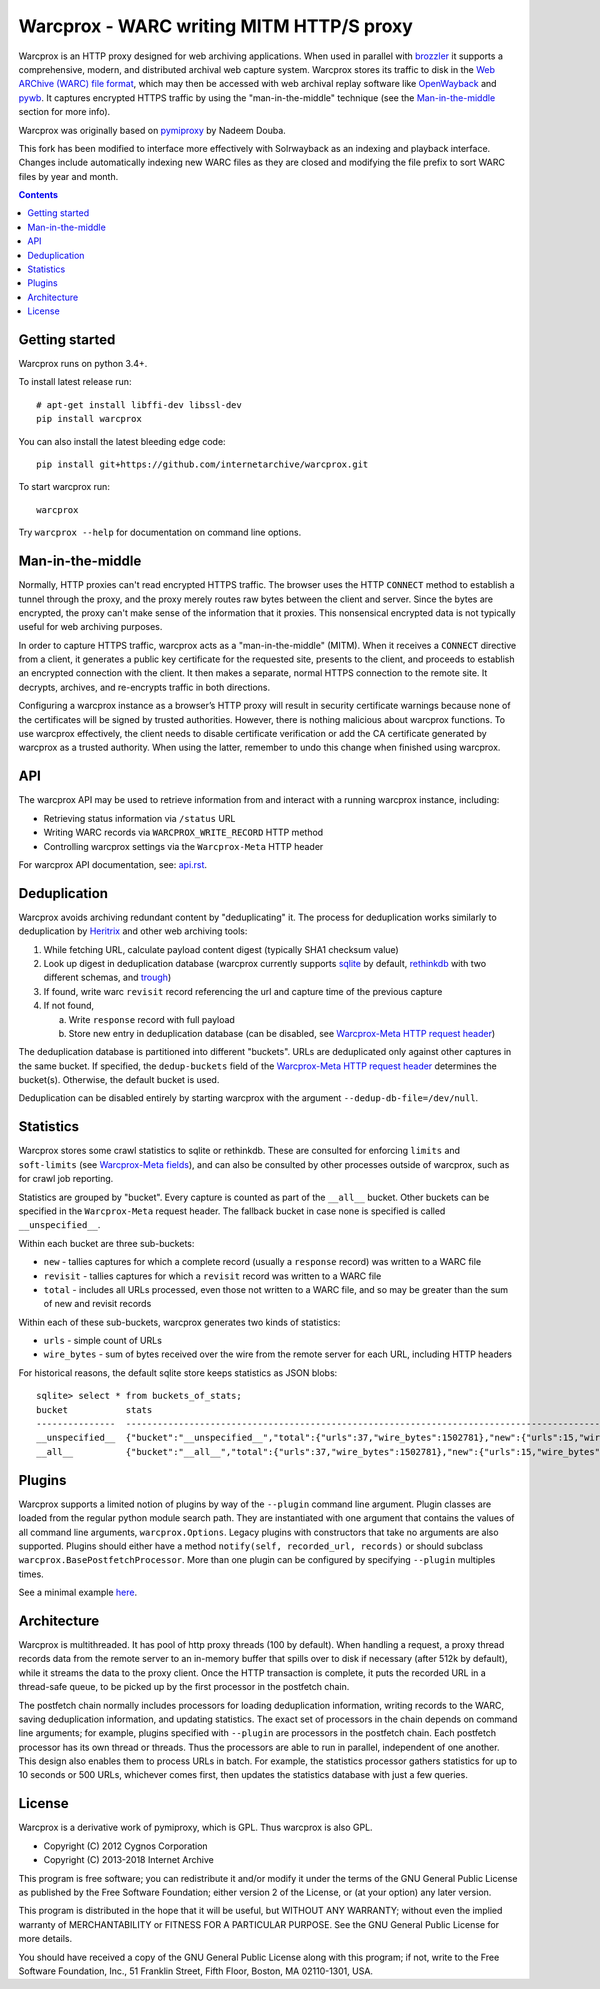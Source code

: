Warcprox - WARC writing MITM HTTP/S proxy
*****************************************

Warcprox is an HTTP proxy designed for web archiving applications. When used in
parallel with `brozzler <https://github.com/internetarchive/brozzler>`_ it
supports a comprehensive, modern, and distributed archival web capture system.
Warcprox stores its traffic to disk in the `Web ARChive (WARC) file format
<https://iipc.github.io/warc-specifications/specifications/warc-format/warc-1.1/>`_,
which may then be accessed with web archival replay software like `OpenWayback
<https://github.com/iipc/openwayback>`_ and `pywb
<https://github.com/webrecorder/pywb>`_. It captures encrypted HTTPS traffic by
using the "man-in-the-middle" technique (see the `Man-in-the-middle`_ section
for more info).

Warcprox was originally based on `pymiproxy
<https://github.com/allfro/pymiproxy>`_ by Nadeem Douba.

This fork has been modified to interface more effectively with Solrwayback as
an indexing and playback interface. Changes include automatically indexing new
WARC files as they are closed and modifying the file prefix to sort WARC files
by year and month.

.. contents::

Getting started
===============
Warcprox runs on python 3.4+.

To install latest release run::

    # apt-get install libffi-dev libssl-dev
    pip install warcprox

You can also install the latest bleeding edge code::

    pip install git+https://github.com/internetarchive/warcprox.git

To start warcprox run::

    warcprox

Try ``warcprox --help`` for documentation on command line options.

Man-in-the-middle
=================
Normally, HTTP proxies can't read encrypted HTTPS traffic. The browser uses the
HTTP ``CONNECT`` method to establish a tunnel through the proxy, and the proxy
merely routes raw bytes between the client and server. Since the bytes are
encrypted, the proxy can't make sense of the information that it proxies. This
nonsensical encrypted data is not typically useful for web archiving purposes.

In order to capture HTTPS traffic, warcprox acts as a "man-in-the-middle"
(MITM). When it receives a ``CONNECT`` directive from a client, it generates a
public key certificate for the requested site, presents to the client, and
proceeds to establish an encrypted connection with the client. It then makes a
separate, normal HTTPS connection to the remote site. It decrypts, archives,
and re-encrypts traffic in both directions.

Configuring a warcprox instance as a browser’s HTTP proxy will result in
security certificate warnings because none of the certificates will be signed
by trusted authorities. However, there is nothing malicious about warcprox
functions. To use warcprox effectively, the client needs to disable certificate
verification or add the CA certificate generated by warcprox as a trusted
authority. When using the latter, remember to undo this change when finished
using warcprox.

API
===
The warcprox API may be used to retrieve information from and interact with a
running warcprox instance, including:

* Retrieving status information via ``/status`` URL
* Writing WARC records via ``WARCPROX_WRITE_RECORD`` HTTP method
* Controlling warcprox settings via the ``Warcprox-Meta`` HTTP header

For warcprox API documentation, see: `<api.rst>`_.

Deduplication
=============
Warcprox avoids archiving redundant content by "deduplicating" it. The process
for deduplication works similarly to deduplication by `Heritrix
<https://github.com/internetarchive/heritrix3>`_ and other web archiving tools:

1. While fetching URL, calculate payload content digest (typically SHA1
   checksum value)
2. Look up digest in deduplication database (warcprox currently supports
   `sqlite <https://sqlite.org/>`_ by default, `rethinkdb
   <https://github.com/rethinkdb/rethinkdb>`_ with two different schemas, and
   `trough <https://github.com/internetarchive/trough>`_)
3. If found, write warc ``revisit`` record referencing the url and capture time
   of the previous capture
4. If not found,

   a. Write ``response`` record with full payload
   b. Store new entry in deduplication database (can be disabled, see
      `Warcprox-Meta HTTP request header <api.rst#warcprox-meta-http-request-header>`_)

The deduplication database is partitioned into different "buckets". URLs are
deduplicated only against other captures in the same bucket. If specified, the
``dedup-buckets`` field of the `Warcprox-Meta HTTP request header
<api.rst#warcprox-meta-http-request-header>`_ determines the bucket(s). Otherwise,
the default bucket is used.

Deduplication can be disabled entirely by starting warcprox with the argument
``--dedup-db-file=/dev/null``.

Statistics
==========
Warcprox stores some crawl statistics to sqlite or rethinkdb. These are
consulted for enforcing ``limits`` and ``soft-limits`` (see `Warcprox-Meta
fields <api.rst#warcprox-meta-fields>`_), and can also be consulted by other
processes outside of warcprox, such as for crawl job reporting.

Statistics are grouped by "bucket". Every capture is counted as part of the
``__all__`` bucket. Other buckets can be specified in the ``Warcprox-Meta``
request header. The fallback bucket in case none is specified is called
``__unspecified__``.

Within each bucket are three sub-buckets:

* ``new`` - tallies captures for which a complete record (usually a
  ``response`` record) was written to a WARC file
* ``revisit`` - tallies captures for which a ``revisit`` record was written to
  a WARC file
* ``total`` - includes all URLs processed, even those not written to a WARC
  file, and so may be greater than the sum of new and revisit records

Within each of these sub-buckets, warcprox generates two kinds of statistics:

* ``urls`` - simple count of URLs
* ``wire_bytes`` - sum of bytes received over the wire from the remote server
  for each URL, including HTTP headers

For historical reasons, the default sqlite store keeps statistics as JSON blobs::

    sqlite> select * from buckets_of_stats;
    bucket           stats
    ---------------  ---------------------------------------------------------------------------------------------
    __unspecified__  {"bucket":"__unspecified__","total":{"urls":37,"wire_bytes":1502781},"new":{"urls":15,"wire_bytes":1179906},"revisit":{"urls":22,"wire_bytes":322875}}
    __all__          {"bucket":"__all__","total":{"urls":37,"wire_bytes":1502781},"new":{"urls":15,"wire_bytes":1179906},"revisit":{"urls":22,"wire_bytes":322875}}

Plugins
=======
Warcprox supports a limited notion of plugins by way of the ``--plugin``
command line argument. Plugin classes are loaded from the regular python module
search path. They are instantiated with one argument that contains the values
of all command line arguments, ``warcprox.Options``. Legacy plugins with
constructors that take no arguments are also supported. Plugins should either
have a method ``notify(self, recorded_url, records)`` or should subclass
``warcprox.BasePostfetchProcessor``. More than one plugin can be configured by
specifying ``--plugin`` multiples times.

See a minimal example `here
<https://github.com/internetarchive/warcprox/blob/318405e795ac0ab8760988a1a482cf0a17697148/warcprox/__init__.py#L165>`__.

Architecture
============
.. image:: arch.svg

Warcprox is multithreaded. It has pool of http proxy threads (100 by default).
When handling a request, a proxy thread records data from the remote server to
an in-memory buffer that spills over to disk if necessary (after 512k by
default), while it streams the data to the proxy client. Once the HTTP
transaction is complete, it puts the recorded URL in a thread-safe queue, to be
picked up by the first processor in the postfetch chain.

The postfetch chain normally includes processors for loading deduplication
information, writing records to the WARC, saving deduplication information, and
updating statistics. The exact set of processors in the chain depends on
command line arguments; for example, plugins specified with ``--plugin`` are
processors in the postfetch chain. Each postfetch processor has its own thread
or threads. Thus the processors are able to run in parallel, independent of one
another. This design also enables them to process URLs in batch. For example,
the statistics processor gathers statistics for up to 10 seconds or 500 URLs,
whichever comes first, then updates the statistics database with just a few
queries.

License
=======

Warcprox is a derivative work of pymiproxy, which is GPL. Thus warcprox is also
GPL.

* Copyright (C) 2012 Cygnos Corporation
* Copyright (C) 2013-2018 Internet Archive

This program is free software; you can redistribute it and/or
modify it under the terms of the GNU General Public License
as published by the Free Software Foundation; either version 2
of the License, or (at your option) any later version.

This program is distributed in the hope that it will be useful,
but WITHOUT ANY WARRANTY; without even the implied warranty of
MERCHANTABILITY or FITNESS FOR A PARTICULAR PURPOSE.  See the
GNU General Public License for more details.

You should have received a copy of the GNU General Public License
along with this program; if not, write to the Free Software
Foundation, Inc., 51 Franklin Street, Fifth Floor, Boston, MA  02110-1301, USA.

